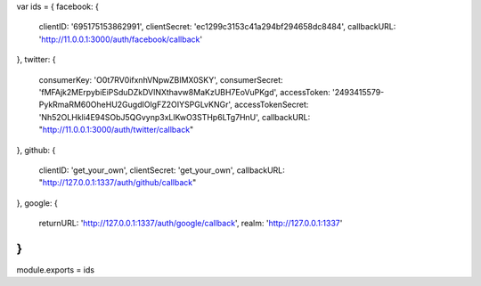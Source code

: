 var ids = {
facebook: {
 clientID: '695175153862991',
 clientSecret: 'ec1299c3153c41a294bf294658dc8484',
 callbackURL: 'http://11.0.0.1:3000/auth/facebook/callback'
},
twitter: {
 consumerKey: 'O0t7RV0ifxnhVNpwZBIMX0SKY',
 consumerSecret: 'fMFAjk2MErpybiEiPSduDZkDVlNXthavw8MaKzUBH7EoVuPKgd',
 accessToken: '2493415579-PykRmaRM60OheHU2GugdIOlgFZ2OIYSPGLvKNGr',
 accessTokenSecret: 'Nh52OLHkli4E94SObJ5QGvynp3xLlKwO3STHp6LTg7HnU',
 callbackURL: "http://11.0.0.1:3000/auth/twitter/callback"
},
github: {
 clientID: 'get_your_own',
 clientSecret: 'get_your_own',
 callbackURL: "http://127.0.0.1:1337/auth/github/callback"
},
google: {
 returnURL: 'http://127.0.0.1:1337/auth/google/callback',
 realm: 'http://127.0.0.1:1337'
}
}

module.exports = ids
